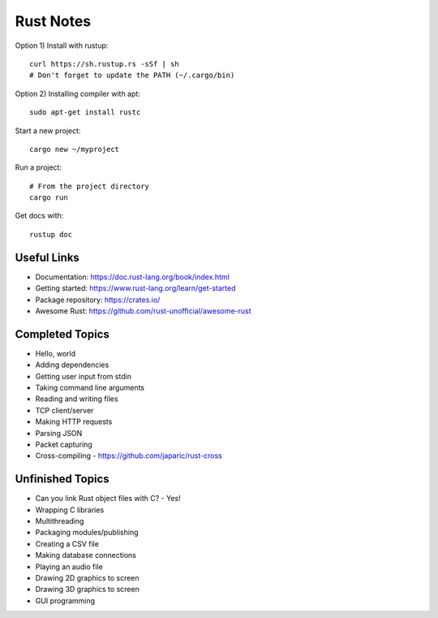 ==========
Rust Notes
==========

Option 1) Install with rustup::

  curl https://sh.rustup.rs -sSf | sh
  # Don't forget to update the PATH (~/.cargo/bin)

Option 2) Installing compiler with apt::

  sudo apt-get install rustc

Start a new project::

  cargo new ~/myproject

Run a project::

  # From the project directory
  cargo run

Get docs with::

  rustup doc


Useful Links
============

- Documentation: https://doc.rust-lang.org/book/index.html
- Getting started: https://www.rust-lang.org/learn/get-started
- Package repository: https://crates.io/
- Awesome Rust: https://github.com/rust-unofficial/awesome-rust


Completed Topics
================

- Hello, world
- Adding dependencies
- Getting user input from stdin
- Taking command line arguments
- Reading and writing files
- TCP client/server
- Making HTTP requests
- Parsing JSON
- Packet capturing
- Cross-compiling - https://github.com/japaric/rust-cross

Unfinished Topics
=================

- Can you link Rust object files with C? - Yes!
- Wrapping C libraries

- Multithreading
- Packaging modules/publishing
- Creating a CSV file
- Making database connections
- Playing an audio file
- Drawing 2D graphics to screen
- Drawing 3D graphics to screen
- GUI programming
